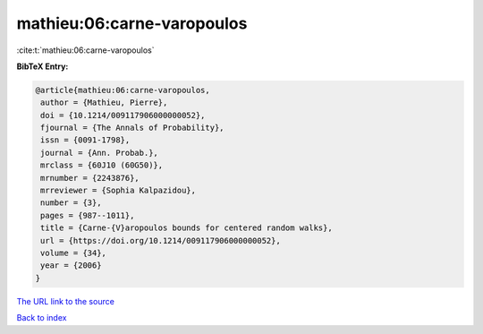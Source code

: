 mathieu:06:carne-varopoulos
===========================

:cite:t:`mathieu:06:carne-varopoulos`

**BibTeX Entry:**

.. code-block:: bibtex

   @article{mathieu:06:carne-varopoulos,
    author = {Mathieu, Pierre},
    doi = {10.1214/009117906000000052},
    fjournal = {The Annals of Probability},
    issn = {0091-1798},
    journal = {Ann. Probab.},
    mrclass = {60J10 (60G50)},
    mrnumber = {2243876},
    mrreviewer = {Sophia Kalpazidou},
    number = {3},
    pages = {987--1011},
    title = {Carne-{V}aropoulos bounds for centered random walks},
    url = {https://doi.org/10.1214/009117906000000052},
    volume = {34},
    year = {2006}
   }

`The URL link to the source <ttps://doi.org/10.1214/009117906000000052}>`__


`Back to index <../By-Cite-Keys.html>`__
